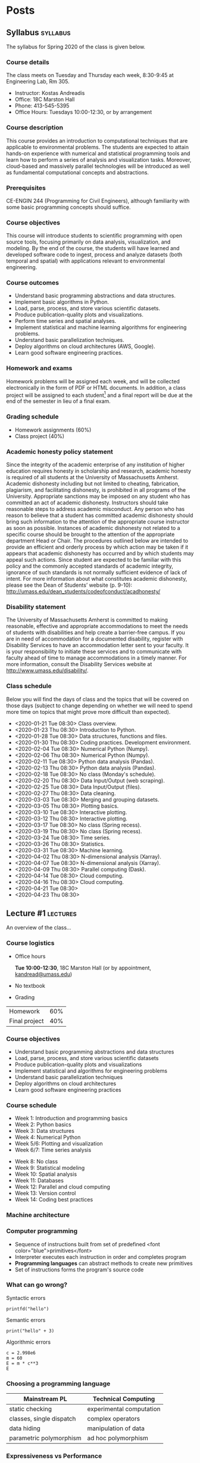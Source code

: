 #+hugo_base_dir: .
#+hugo_auto_set_lastmod: t
* Posts
:PROPERTIES:
:EXPORT_HUGO_SECTION: posts
:END:
** Syllabus :syllabus:
:PROPERTIES:
:EXPORT_FILE_NAME: syllabus
:END:
#+begin_description
The syllabus for Spring 2020 of the class is given below.
#+end_description
*** Course details
The class meets on Tuesday and Thursday each week, 8:30-9:45 at Engineering Lab, Rm 305.

- Instructor: Kostas Andreadis
- Office: 18C Marston Hall
- Phone: 413-545-5395
- Office Hours: Tuesdays 10:00-12:30, or by arrangement
*** Course description
This course provides an introduction to computational techniques that are applicable to environmental problems. The students are expected to attain hands-on experience with numerical and statistical programming tools and learn how to perform a series of analysis and visualization tasks. Moreover, cloud-based and massively parallel technologies will be introduced as well as fundamental computational concepts and abstractions.
*** Prerequisites
CE-ENGIN 244 (Programming for Civil Engineers), although familiarity with some basic programming concepts should suffice.
*** Course objectives
This course will introduce students to scientific programming with open source tools, focusing primarily on data analysis, visualization, and modeling. By the end of the course, the students will have learned and developed software code to ingest, process and analyze datasets (both temporal and spatial) with applications relevant to environmental engineering.
*** Course outcomes
- Understand basic programming abstractions and data structures.
- Implement basic algorithms in Python.
- Load, parse, process, and store various scientific datasets.
- Produce publication-quality plots and visualizations.
- Perform time series and spatial analyses.
- Implement statistical and machine learning algorithms for engineering problems.
- Understand basic parallelization techniques.
- Deploy algorithms on cloud architectures (AWS, Google).
- Learn good software engineering practices.
*** Homework and exams
Homework problems will be assigned each week, and will be collected electronically in the form of PDF or HTML documents. In addition, a class project will be assigned to each student[fn:1] and a final report will be due at the end of the semester in lieu of a final exam.

[fn:1] Ideally, the topic will be relevant to the student's research.
*** Grading schedule
- Homework assignments (60%)
- Class project (40%)
*** Academic honesty policy statement
Since the integrity of the academic enterprise of any institution of higher education requires honesty in scholarship and research, academic honesty is required of all students at the University of Massachusetts Amherst. Academic dishonesty including but not limited to cheating, fabrication, plagiarism, and facilitating dishonesty, is prohibited in all programs of the University. Appropriate sanctions may be imposed on any student who has committed an act of academic dishonesty. Instructors should take reasonable steps to address academic misconduct. Any person who has reason to believe that a student has committed academic dishonesty should bring such information to the attention of the appropriate course instructor as soon as possible. Instances of academic dishonesty not related to a specific course should be brought to the attention of the appropriate department Head or Chair. The procedures outlined below are intended to provide an efficient and orderly process by which action may be taken if it appears that academic dishonesty has occurred and by which students may appeal such actions. Since student are expected to be familiar with this policy and the commonly accepted standards of academic integrity, ignorance of such standards is not normally sufficient evidence of lack of intent.
For more information about what constitutes academic dishonesty, please see the Dean of Students’ website (p. 9-10): [[http://umass.edu/dean_students/codeofconduct/acadhonesty/]]
*** Disability statement
The University of Massachusetts Amherst is committed to making reasonable, effective and appropriate accommodations to meet the needs of students with disabilities and help create a barrier-free campus. If you are in need of accommodation for a documented disability, register with Disability Services to have an accommodation letter sent to your faculty. It is your responsibility to initiate these services and to communicate with faculty ahead of time to manage accommodations in a timely manner. For more information, consult the Disability Services website at [[http://www.umass.edu/disability/]].

*** Class schedule
Below you will find the days of class and the topics that will be covered on those days (subject to change depending on whether we will need to spend more time on topics that might prove more difficult than expected).

- <2020-01-21 Tue 08:30> Class overview.
- <2020-01-23 Thu 08:30> Introduction to Python.
- <2020-01-28 Tue 08:30> Data structures, functions and files.
- <2020-01-30 Thu 08:30> Coding practices. Development environment.
- <2020-02-04 Tue 08:30> Numerical Python (Numpy).
- <2020-02-06 Thu 08:30> Numerical Python (Numpy).
- <2020-02-11 Tue 08:30> Python data analysis (Pandas).
- <2020-02-13 Thu 08:30> Python data analysis (Pandas).
- <2020-02-18 Tue 08:30> No class (Monday's schedule).
- <2020-02-20 Thu 08:30> Data Input/Output (web scraping).
- <2020-02-25 Tue 08:30> Data Input/Output (files).
- <2020-02-27 Thu 08:30> Data cleaning.
- <2020-03-03 Tue 08:30> Merging and grouping datasets.
- <2020-03-05 Thu 08:30> Plotting basics.
- <2020-03-10 Tue 08:30> Interactive plotting.
- <2020-03-12 Thu 08:30> Interactive plotting.
- <2020-03-17 Tue 08:30> No class (Spring recess).
- <2020-03-19 Thu 08:30> No class (Spring recess).
- <2020-03-24 Tue 08:30> Time series.
- <2020-03-26 Thu 08:30> Statistics.
- <2020-03-31 Tue 08:30> Machine learning.
- <2020-04-02 Thu 08:30> N-dimensional analysis (Xarray).
- <2020-04-07 Tue 08:30> N-dimensional analysis (Xarray).
- <2020-04-09 Thu 08:30> Parallel computing (Dask).
- <2020-04-14 Tue 08:30> Cloud computing.
- <2020-04-16 Thu 08:30> Cloud computing.
- <2020-04-21 Tue 08:30>
- <2020-04-23 Thu 08:30>
** Lecture #1 :lectures:
:PROPERTIES:
:EXPORT_FILE_NAME: lecture1
:END:
#+begin_description
An overview of the class...
#+end_description
*** Course logistics
 :PROPERTIES:
:metadata: (slideshow . ((slide_type . slide)))
:END:

- Office hours

  *Tue 10:00-12:30*, 18C Marston Hall
  (or by appointment, [[mailto:kandread@umass.edu][kandread@umass.edu]])

- No textbook

- Grading
|               |     |
|---------------+-----|
| Homework      | 60% |
| Final project | 40% |
*** Course objectives
 :PROPERTIES:
:metadata: (slideshow . ((slide_type . slide)))
:END:
#+begin_export html
<ul>
<li class="fragment"> Understand basic programming abstractions and data structures</li>
<li class="fragment"> Load, parse, process, and store various scientific datasets</li>
<li class="fragment"> Produce publication-quality plots and visualizations</li>
<li class="fragment"> Implement statistical and algorithms for engineering problems</li>
<li class="fragment"> Understand basic parallelization techniques</li>
<li class="fragment"> Deploy algorithms on cloud architectures</li>
<li class="fragment"> Learn good software engineering practices</li>
</ul>
#+end_export
*** Course schedule
 :PROPERTIES:
:metadata: (slideshow . ((slide_type . slide)))
:END:
- Week 1: Introduction and programming basics
- Week 2: Python basics
- Week 3: Data structures
- Week 4: Numerical Python
- Week 5/6: Plotting and visualization
- Week 6/7: Time series analysis


#+attr_ipynb: (slideshow . ((slide_type . subslide)))
- Week 8: No class
- Week 9: Statistical modeling
- Week 10: Spatial analysis
- Week 11: Databases
- Week 12: Parallel and cloud computing
- Week 13: Version control
- Week 14: Coding best practices
*** Machine architecture
 :PROPERTIES:
:metadata: (slideshow . ((slide_type . slide)))
:END:
 [[file:~/Documents/Courses/2020/CEE597J/images/architecture.png]]
*** Computer programming
 :PROPERTIES:
:metadata: (slideshow . ((slide_type . slide)))
:END:
- Sequence of instructions built from set of predefined <font color="blue">primitives</font>
- Interpreter executes each instruction in order and completes program
- *Programming languages* can abstract methods to create new primitives
- Set of instructions forms the program's source code
*** What can go wrong?
 :PROPERTIES:
:metadata: (slideshow . ((slide_type . slide)))
:END:
Syntactic errors
#+begin_src ipython
printfd("hello")
#+end_src


#+attr_ipynb: (slideshow . ((slide_type . subslide)))
Semantic errors
#+begin_src ipython
print("hello" + 3)
#+end_src


#+attr_ipynb: (slideshow . ((slide_type . subslide)))
Algorithmic errors
#+begin_src ipython
c = 2.998e6
m = 60
E = m * c**3
E
#+end_src
*** Choosing a programming language
 :PROPERTIES:
:metadata: (slideshow . ((slide_type . slide)))
:END:
 | *Mainstream PL*          | *Technical Computing*    |
 |--------------------------+--------------------------|
 | static checking          | experimental computation |
 | classes, single dispatch | complex operators        |
 | data hiding              | manipulation of data     |
 | parametric polymorphism  | ad hoc polymorphism      |


#+attr_ipynb: (slideshow . ((slide_type . subslide)))
#+begin_export html
<style>
img {
  display: block;
  margin-left: auto;
  margin-right: auto;
}
</style>
<img src="https://www.ibm.com/ibm/history/ibm100/images/icp/C854721S34852J03/us__en_us__ibm100__punched_card__hand_cards__940x727.jpg"
  alt="cards" style="width:80%;">
#+end_export
*** Expressiveness vs Performance
 :PROPERTIES:
:metadata: (slideshow . ((slide_type . slide)))
:END:
[[https://pbs.twimg.com/media/Dv8k-qpWwAAHRtg.jpg]]
*** And the winner is...
 :PROPERTIES:
:metadata: (slideshow . ((slide_type . slide)))
:END:
https://2s7gjr373w3x22jf92z99mgm5w-wpengine.netdna-ssl.com/wp-content/uploads/2016/08/python_logo_1.png

#+attr_ipynb: (slideshow . ((slide_type . subslide)))
Java


```java
public class Main {
      public static void main(String[] args) {
          System.out.println("hello umass");
      }
  }
```


#+attr_ipynb: (slideshow . ((slide_type . subslide)))
Python
#+begin_src ipython
  print("hello umass")
#+end_src
*** Libraries
 :PROPERTIES:
:metadata: (slideshow . ((slide_type . slide)))
:END:
- *Numpy*
- *Scipy*
- *Pandas*
- *Xarray*
- *Scikit-Learn*
- *Matplotlib*
- *Statsmodels*


#+attr_ipynb: (slideshow . ((slide_type . subslide)))
Wealth of Python libraries allow us to be productive with complex tasks


#+attr_ipynb: (slideshow . ((slide_type . subslide)))
Let's look at an example!

#+BEGIN_SRC ipython
import folium
import vincent
import pandas as pd
from climata.usgs import DailyValueIO
datelist = pd.date_range(end=pd.datetime(2019, 12, 31), periods=365)
data = DailyValueIO(start_date=datelist[0], end_date=datelist[-1],
                    station="01175500", parameter="00060")
flow = pd.DataFrame({'flow': [r[1] for r in data[0].data]}, index=datelist)
m = folium.Map(location=[42.4, -72.3], zoom_start=7, tiles='Stamen Terrain')
vis = vincent.Line(flow, width=550, height=250).axis_titles(x='Date', y='Flow')
folium.Marker(
    location=[42.267778, -72.333056],
    popup=folium.Popup(max_width=vis.width+75).add_child(
        folium.Vega(vis, width="100%", height="100%"))
).add_to(m)
#+END_SRC


#+attr_ipynb: (slideshow . ((slide_type . subslide)))
#+BEGIN_SRC ipython
m
#+END_SRC


#+attr_ipynb: (slideshow . ((slide_type . subslide)))
*** Let's install Python! :ignore:
#+begin_export html
<h1 align="center">Let's install Python!</h1>
#+end_export
